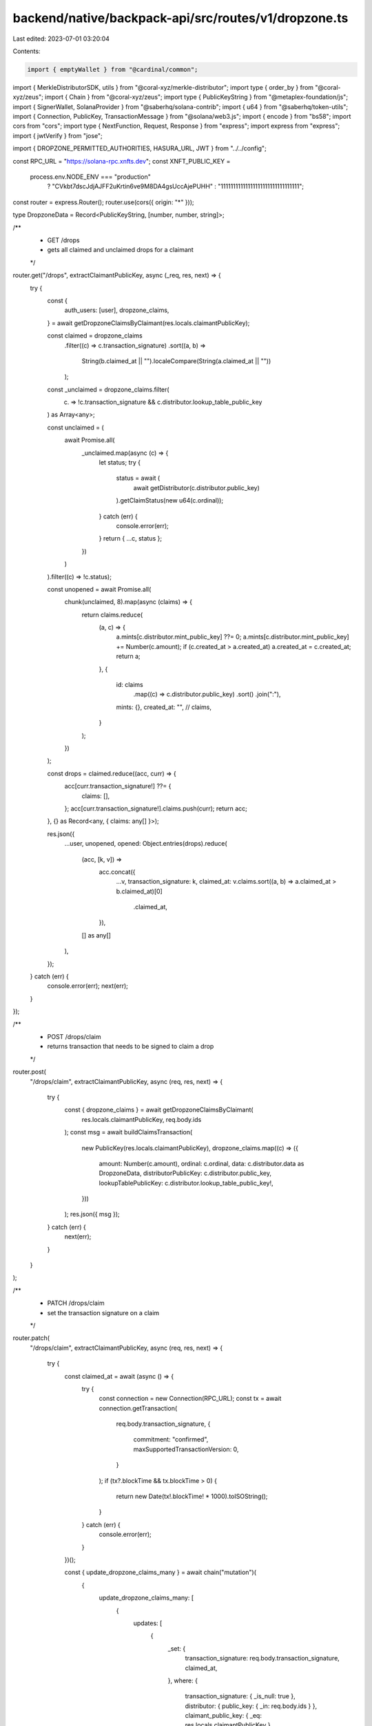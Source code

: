 backend/native/backpack-api/src/routes/v1/dropzone.ts
=====================================================

Last edited: 2023-07-01 03:20:04

Contents:

.. code-block:: ts

    import { emptyWallet } from "@cardinal/common";
import { MerkleDistributorSDK, utils } from "@coral-xyz/merkle-distributor";
import type { order_by } from "@coral-xyz/zeus";
import { Chain } from "@coral-xyz/zeus";
import type { PublicKeyString } from "@metaplex-foundation/js";
import { SignerWallet, SolanaProvider } from "@saberhq/solana-contrib";
import { u64 } from "@saberhq/token-utils";
import { Connection, PublicKey, TransactionMessage } from "@solana/web3.js";
import { encode } from "bs58";
import cors from "cors";
import type { NextFunction, Request, Response } from "express";
import express from "express";
import { jwtVerify } from "jose";

import { DROPZONE_PERMITTED_AUTHORITIES, HASURA_URL, JWT } from "../../config";

const RPC_URL = "https://solana-rpc.xnfts.dev";
const XNFT_PUBLIC_KEY =
  process.env.NODE_ENV === "production"
    ? "CVkbt7dscJdjAJFF2uKrtin6ve9M8DA4gsUccAjePUHH"
    : "11111111111111111111111111111111";

const router = express.Router();
router.use(cors({ origin: "*" }));

type DropzoneData = Record<PublicKeyString, [number, number, string]>;

/**
 * GET /drops
 * gets all claimed and unclaimed drops for a claimant
 */
router.get("/drops", extractClaimantPublicKey, async (_req, res, next) => {
  try {
    const {
      auth_users: [user],
      dropzone_claims,
    } = await getDropzoneClaimsByClaimant(res.locals.claimantPublicKey);

    const claimed = dropzone_claims
      .filter((c) => c.transaction_signature)
      .sort((a, b) =>
        String(b.claimed_at || "").localeCompare(String(a.claimed_at || ""))
      );

    const _unclaimed = dropzone_claims.filter(
      (c) => !c.transaction_signature && c.distributor.lookup_table_public_key
    ) as Array<any>;

    const unclaimed = (
      await Promise.all(
        _unclaimed.map(async (c) => {
          let status;
          try {
            status = await (
              await getDistributor(c.distributor.public_key)
            ).getClaimStatus(new u64(c.ordinal));
          } catch (err) {
            console.error(err);
          }
          return { ...c, status };
        })
      )
    ).filter((c) => !c.status);

    const unopened = await Promise.all(
      chunk(unclaimed, 8).map(async (claims) => {
        return claims.reduce(
          (a, c) => {
            a.mints[c.distributor.mint_public_key] ??= 0;
            a.mints[c.distributor.mint_public_key] += Number(c.amount);
            if (c.created_at > a.created_at) a.created_at = c.created_at;
            return a;
          },
          {
            id: claims
              .map((c) => c.distributor.public_key)
              .sort()
              .join(":"),
            mints: {},
            created_at: "",
            // claims,
          }
        );
      })
    );

    const drops = claimed.reduce((acc, curr) => {
      acc[curr.transaction_signature!] ??= {
        claims: [],
      };
      acc[curr.transaction_signature!].claims.push(curr);
      return acc;
    }, {} as Record<any, { claims: any[] }>);

    res.json({
      ...user,
      unopened,
      opened: Object.entries(drops).reduce(
        (acc, [k, v]) =>
          acc.concat({
            ...v,
            transaction_signature: k,
            claimed_at: v.claims.sort((a, b) => a.claimed_at > b.claimed_at)[0]
              .claimed_at,
          }),
        [] as any[]
      ),
    });
  } catch (err) {
    console.error(err);
    next(err);
  }
});

/**
 * POST /drops/claim
 * returns transaction that needs to be signed to claim a drop
 */
router.post(
  "/drops/claim",
  extractClaimantPublicKey,
  async (req, res, next) => {
    try {
      const { dropzone_claims } = await getDropzoneClaimsByClaimant(
        res.locals.claimantPublicKey,
        req.body.ids
      );
      const msg = await buildClaimsTransaction(
        new PublicKey(res.locals.claimantPublicKey),
        dropzone_claims.map((c) => ({
          amount: Number(c.amount),
          ordinal: c.ordinal,
          data: c.distributor.data as DropzoneData,
          distributorPublicKey: c.distributor.public_key,
          lookupTablePublicKey: c.distributor.lookup_table_public_key!,
        }))
      );
      res.json({ msg });
    } catch (err) {
      next(err);
    }
  }
);

/**
 * PATCH /drops/claim
 * set the transaction signature on a claim
 */
router.patch(
  "/drops/claim",
  extractClaimantPublicKey,
  async (req, res, next) => {
    try {
      const claimed_at = await (async () => {
        try {
          const connection = new Connection(RPC_URL);
          const tx = await connection.getTransaction(
            req.body.transaction_signature,
            {
              commitment: "confirmed",
              maxSupportedTransactionVersion: 0,
            }
          );
          if (tx?.blockTime && tx.blockTime > 0) {
            return new Date(tx!.blockTime! * 1000).toISOString();
          }
        } catch (err) {
          console.error(err);
        }
      })();

      const { update_dropzone_claims_many } = await chain("mutation")(
        {
          update_dropzone_claims_many: [
            {
              updates: [
                {
                  _set: {
                    transaction_signature: req.body.transaction_signature,
                    claimed_at,
                  },
                  where: {
                    transaction_signature: { _is_null: true },
                    distributor: { public_key: { _in: req.body.ids } },
                    claimant_public_key: { _eq: res.locals.claimantPublicKey },
                  },
                },
              ],
            },
            {
              affected_rows: true,
            },
          ],
        },
        {
          operationName: "updateTransactionSignature",
        }
      );
      res.json({ update_dropzone_claims_many });
    } catch (err) {
      next(err);
    }
  }
);

// Admin methods

/**
 * POST /drops
 * create drop, stores data in db
 */
router.post("/drops", async (req, res, next) => {
  try {
    if (
      DROPZONE_PERMITTED_AUTHORITIES.length > 0 &&
      !DROPZONE_PERMITTED_AUTHORITIES.includes(req.body.creator)
    ) {
      throw new Error("Unauthorized");
    }

    const usernames = Object.keys(req.body.balances);

    const { auth_public_keys } = await chain("query")(
      {
        auth_public_keys: [
          {
            where: {
              blockchain: { _eq: "solana" },
              is_primary: { _eq: true },
              user: { username: { _in: usernames } },
            },
          },
          {
            public_key: true,
            user: { id: true, username: true },
          },
        ],
      },
      {
        operationName: "getUserPublicKeysToCreateDropzoneDistributor",
      }
    );

    if (auth_public_keys.length < usernames.length) {
      throw new Error("Some usernames were not found");
    }

    const data = auth_public_keys.reduce((acc, curr, index) => {
      const username = curr.user!.username as string;
      acc[curr.public_key] = [req.body.balances[username], index, username];
      return acc;
    }, {} as DropzoneData);

    const provider = createProvider(new PublicKey(req.body.creator));
    const sdk = MerkleDistributorSDK.load({ provider });

    const _tree = Object.entries(data).reduce(
      (acc, [account, [amount]]) => acc.concat({ account, amount }),
      [] as { account: PublicKeyString; amount: number }[]
    );

    const tree = new utils.BalanceTree(
      _tree.map((t) => ({
        account: new PublicKey(t.account),
        amount: new u64(t.amount),
      }))
    );

    const maxTotalClaim = new u64(
      _tree.reduce((acc, curr) => acc + curr.amount, 0)
    );
    const maxNumNodes = new u64(_tree.length);

    const pendingDistributor = await sdk.createDistributor({
      root: tree.getRoot(),
      maxTotalClaim,
      maxNumNodes,
      tokenMint: new PublicKey(req.body.mint),
    });

    const tx = pendingDistributor.tx.build();
    const { blockhash, lastValidBlockHeight } =
      await provider.connection.getLatestBlockhash();
    tx.recentBlockhash = blockhash;
    tx.lastValidBlockHeight = lastValidBlockHeight;

    await new SignerWallet(pendingDistributor.tx.signers[0]).signTransaction(
      tx
    );

    // Can't seem to use zeus here because of JSONB field, explanation below
    // https://gist.github.com/wentokay/fc0f6891bab6404ad0bcea7761696dd7
    const r = await fetch(HASURA_URL, {
      method: "POST",
      headers: { Authorization: `Bearer ${JWT}` },
      body: JSON.stringify({
        query: `
          mutation createDropzoneDistributor($object:dropzone_distributors_insert_input!) {
            insert_dropzone_distributors_one(object: $object) { id secret }
          }`,
        variables: {
          object: {
            data,
            public_key: pendingDistributor.distributor.toBase58(),
            mint_public_key: req.body.mint,
            // id
            // category_id
            // transaction_signature
            // published_at
            // created_at
          },
        },
      }),
    });

    const body = await r.json();
    console.log(body);
    const { insert_dropzone_distributors_one } = body.data;

    const claims = auth_public_keys.map((pk, index) => ({
      distributor_id: insert_dropzone_distributors_one.id,
      claimant_id: pk.user!.id,
      claimant_public_key: pk.public_key,
      ordinal: index,
      amount: req.body.balances[pk.user!.username as string],
    }));

    await chain("mutation")(
      {
        insert_dropzone_claims: [{ objects: claims }, { affected_rows: true }],
      },
      { operationName: "insertDropzoneClaims" }
    );

    const responseObject = {
      msg: encode(tx.serialize({ requireAllSignatures: false })),
      ata: pendingDistributor.distributorATA.toBase58(),
      distributor: pendingDistributor.distributor.toBase58(),
      secret: insert_dropzone_distributors_one.secret,
    };

    res.status(201).json(responseObject);
  } catch (err) {
    next(err);
  }
});

/**
 * PATCH /drops/:id
 * update drop
 */
router.patch("/drops/:id", async (req, res, next) => {
  try {
    await chain("mutation")(
      {
        update_dropzone_distributors: [
          {
            where: {
              public_key: { _eq: req.params.id },
              secret: { _eq: getBearerToken(req) },
            },
            _set: {
              lookup_table_public_key: req.body.lookup_table_public_key,
              published_at:
                req.body.published_at || req.body.published_at === null
                  ? req.body.published_at
                  : undefined,
            },
          },
          { affected_rows: true },
        ],
      },
      {
        operationName: "updateDropzoneDistributor",
      }
    );
    res.json({ success: true });
  } catch (err) {
    next(err);
  }
});

// TODO: ee576fdf577c8ba8574788790edb11ac

// eslint-disable-next-line @typescript-eslint/no-unused-vars
router.use((err: Error, _req: Request, res: Response, _next: NextFunction) => {
  res.status(500).json({
    error: err.message,
  });
});

export default router;

const chain = Chain(HASURA_URL, {
  headers: {
    Authorization: `Bearer ${JWT}`,
  },
});

const getDropzoneClaimsByClaimant = (
  public_key: PublicKeyString,
  ids = undefined
) =>
  chain("query")(
    {
      auth_users: [
        {
          limit: 1,
          where: {
            // id: { _eq: req.id },
            public_keys: {
              public_key: { _eq: public_key },
              is_primary: { _eq: true },
              blockchain: { _eq: "solana" },
            },
          },
        },
        {
          username: true,
          referred_users: [
            {
              order_by: [{ created_at: "desc" as order_by.desc }],
            },
            { username: true, created_at: true },
          ],
        },
      ],
      dropzone_claims: [
        {
          where: {
            claimant_public_key: { _eq: public_key },
            distributor: {
              public_key: { _in: ids },
              published_at: { _lte: "NOW()" },
            },
          },
        },
        {
          distributor: {
            public_key: true,
            mint_public_key: true,
            lookup_table_public_key: true,
            data: [{}, true],
          },
          ordinal: true,
          amount: true,
          created_at: true,
          transaction_signature: true,
          claimed_at: true,
        },
      ],
    },
    {
      operationName: "getDropzoneClaimsByClaimant",
    }
  );

const createProvider = (publicKey = PublicKey.unique()) =>
  SolanaProvider.init({
    connection: new Connection(RPC_URL),
    wallet: emptyWallet(publicKey),
  });

const getDistributor = async (key: string, provider = createProvider()) => {
  const sdk = MerkleDistributorSDK.load({ provider });
  const distributor = await sdk.loadDistributor(new PublicKey(key));
  return distributor;
};

const buildClaimsTransaction = async (
  claimant: PublicKey,
  claims: ReadonlyArray<{
    amount: number;
    ordinal: number;
    distributorPublicKey: PublicKeyString;
    lookupTablePublicKey: PublicKeyString;
    data: DropzoneData;
  }>
) => {
  const connection = new Connection(RPC_URL);

  const groups = await Promise.all(
    claims.map(async (claim) => {
      const dist = await getDistributor(
        claim.distributorPublicKey,
        createProvider(claimant)
      );
      // try {
      //   // const claimStatus = await distributor.getClaimStatus(tryBN(0));
      //   const claimStatus = await distributor.getClaimStatus(new u64(0));
      //   console.log(claimStatus);
      // } catch (err) {}
      const amount = new u64(claim.amount);
      const tree = new utils.BalanceTree(
        Object.entries(claim.data)
          .sort(([_1, [_2, a]], [_3, [_4, b]]) => a - b)
          .map(([account, [amount]]) => ({
            account: new PublicKey(account),
            amount: new u64(amount),
          }))
      );
      const c = await dist.claim({
        index: new u64(claim.ordinal),
        amount,
        proof: tree.getProof(claim.ordinal, claimant, amount),
        claimant,
      });
      const { instructions } = c;
      const lookupTableAccount = (
        await connection.getAddressLookupTable(
          new PublicKey(claim.lookupTablePublicKey)
        )
      ).value!;
      return {
        instructions,
        lookupTableAccount,
      };
    })
  );

  const message = new TransactionMessage({
    payerKey: claimant,
    recentBlockhash: (await connection.getLatestBlockhash()).blockhash,
    instructions: groups.flatMap((g) => g.instructions),
  }).compileToV0Message(groups.map((g) => g.lookupTableAccount));

  return encode(message.serialize());
};

async function extractClaimantPublicKey(
  req: Request,
  res: Response,
  next: NextFunction
) {
  try {
    const publicKey = new PublicKey(
      req.query.public_key as PublicKeyString
    ).toString();

    const {
      auth_xnft_secrets: [{ secret }],
    } = await chain("query")(
      {
        auth_xnft_secrets: [
          {
            where: { xnft_id: { _eq: XNFT_PUBLIC_KEY } },
            limit: 1,
          },
          { secret: true },
        ],
      },
      { operationName: "getXnftSecret" }
    );

    const userId = await (async () => {
      try {
        const jwt = getBearerToken(req);
        const {
          payload: { uuid },
        } = await jwtVerify(jwt, new TextEncoder().encode(secret));
        return uuid;
      } catch (err) {
        throw new Error("Invalid or missing JWT");
      }
    })();

    const { auth_public_keys } = await chain("query")(
      {
        auth_public_keys: [
          {
            where: {
              user_id: { _eq: userId },
              blockchain: { _eq: "solana" },
              is_primary: { _eq: true },
              public_key: { _eq: publicKey },
            },
            limit: 1,
          },
          { user_id: true },
        ],
      },
      { operationName: "getPrimaryPublicKeyForUser" }
    );
    if (auth_public_keys.length !== 1) throw new Error("Invalid public key");

    res.locals.claimantPublicKey = publicKey;
  } catch (err) {
    next(err);
  }
  next();
}

const chunk = <T>(arr: T[], size: number): T[][] =>
  [...Array(Math.ceil(arr.length / size))].map((_, i) =>
    arr.slice(size * i, size + size * i)
  );

const getBearerToken = (req: Request) =>
  String(req.headers.authorization?.replace("Bearer ", ""));


